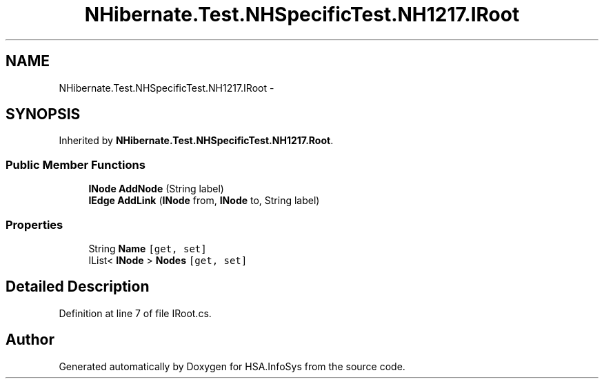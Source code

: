.TH "NHibernate.Test.NHSpecificTest.NH1217.IRoot" 3 "Fri Jul 5 2013" "Version 1.0" "HSA.InfoSys" \" -*- nroff -*-
.ad l
.nh
.SH NAME
NHibernate.Test.NHSpecificTest.NH1217.IRoot \- 
.SH SYNOPSIS
.br
.PP
.PP
Inherited by \fBNHibernate\&.Test\&.NHSpecificTest\&.NH1217\&.Root\fP\&.
.SS "Public Member Functions"

.in +1c
.ti -1c
.RI "\fBINode\fP \fBAddNode\fP (String label)"
.br
.ti -1c
.RI "\fBIEdge\fP \fBAddLink\fP (\fBINode\fP from, \fBINode\fP to, String label)"
.br
.in -1c
.SS "Properties"

.in +1c
.ti -1c
.RI "String \fBName\fP\fC [get, set]\fP"
.br
.ti -1c
.RI "IList< \fBINode\fP > \fBNodes\fP\fC [get, set]\fP"
.br
.in -1c
.SH "Detailed Description"
.PP 
Definition at line 7 of file IRoot\&.cs\&.

.SH "Author"
.PP 
Generated automatically by Doxygen for HSA\&.InfoSys from the source code\&.
